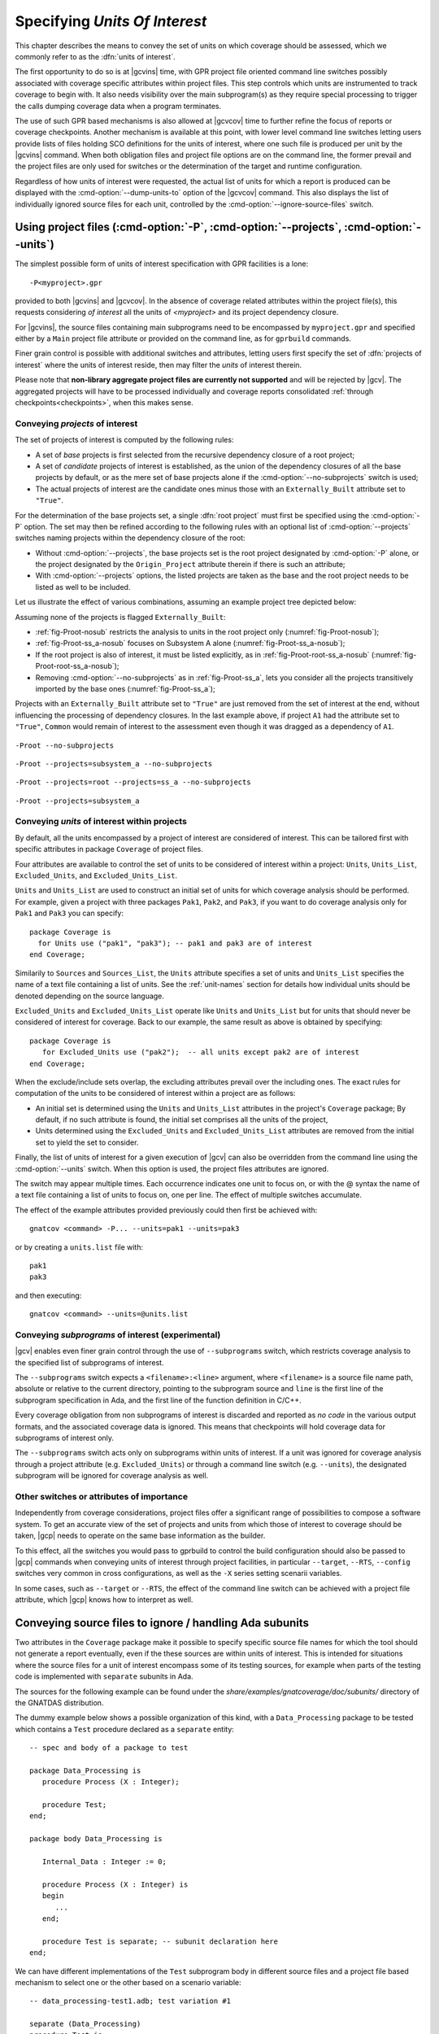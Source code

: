 .. _sunits:

Specifying *Units Of Interest*
==============================

This chapter describes the means to convey the set of units on which
coverage should be assessed, which we commonly refer to as the :dfn:`units of
interest`.

The first opportunity to do so is at |gcvins| time, with GPR project file
oriented command line switches possibly associated with coverage specific
attributes within project files. This step controls which units are
instrumented to track coverage to begin with. It also needs visibility
over the main subprogram(s) as they require special processing to trigger
the calls dumping coverage data when a program terminates.

The use of such GPR based mechanisms is also allowed at |gcvcov| time to
further refine the focus of reports or coverage checkpoints. Another mechanism
is available at this point, with lower level command line switches letting
users provide lists of files holding SCO definitions for the units of
interest, where one such file is produced per unit by the |gcvins| command.
When both obligation files and project file options are on the command line,
the former prevail and the project files are only used for switches or the
determination of the target and runtime configuration.

Regardless of how units of interest were requested, the actual list of units
for which a report is produced can be displayed with the
:cmd-option:`--dump-units-to` option of the |gcvcov| command. This also
displays the list of individually ignored source files for each unit,
controlled by the :cmd-option:`--ignore-source-files` switch.


.. _passing_gpr:

Using project files (:cmd-option:`-P`, :cmd-option:`--projects`, :cmd-option:`--units`)
---------------------------------------------------------------------------------------

The simplest possible form of units of interest specification with GPR
facilities is a lone::

  -P<myproject>.gpr

provided to both |gcvins| and |gcvcov|. In the absence of coverage related
attributes within the project file(s), this requests considering *of interest*
all the units of *<myproject>* and its project dependency closure.

For |gcvins|, the source files containing main subprograms need to be
encompassed by ``myproject.gpr`` and specified either by a ``Main``
project file attribute or provided on the command line, as for ``gprbuild``
commands.

Finer grain control is possible with additional switches and attributes,
letting users first specify the set of :dfn:`projects of interest` where the
units of interest reside, then may filter the *units* of interest therein.

Please note that **non-library aggregate project files are currently not
supported** and will be rejected by |gcv|. The aggregated projects will have
to be processed individually and coverage reports consolidated
:ref:`through checkpoints<checkpoints>`, when this makes sense.


Conveying *projects* of interest
********************************

The set of projects of interest is computed by the following rules:

- A set of *base* projects is first selected from the recursive
  dependency closure of a root project;

- A set of *candidate* projects of interest is established, as the union of the
  dependency closures of all the base projects by default, or as the mere set
  of base projects alone if the :cmd-option:`--no-subprojects` switch is used;

- The actual projects of interest are the candidate ones minus those
  with an ``Externally_Built`` attribute set to ``"True"``.

For the determination of the base projects set, a single :dfn:`root project`
must first be specified using the :cmd-option:`-P` option. The set may then be
refined according to the following rules with an optional list of
:cmd-option:`--projects` switches naming projects within the dependency closure
of the root:

- Without :cmd-option:`--projects`, the base projects set is the root project
  designated by :cmd-option:`-P` alone, or the project designated by the
  ``Origin_Project`` attribute therein if there is such an attribute;

- With :cmd-option:`--projects` options, the listed projects are taken as the
  base and the root project needs to be listed as well to be included.

Let us illustrate the effect of various combinations, assuming an example
project tree depicted below:

.. image:: prjtree.*
  :align: center

Assuming none of the projects is flagged ``Externally_Built``:

- :ref:`fig-Proot-nosub` restricts the analysis to units in the root
  project only (:numref:`fig-Proot-nosub`);

- :ref:`fig-Proot-ss_a-nosub` focuses on Subsystem A alone
  (:numref:`fig-Proot-ss_a-nosub`);

- If the root project is also of interest, it must be listed
  explicitly, as in :ref:`fig-Proot-root-ss_a-nosub`
  (:numref:`fig-Proot-root-ss_a-nosub`);

- Removing :cmd-option:`--no-subprojects` as in :ref:`fig-Proot-ss_a`, lets you
  consider all the projects transitively imported by the base ones
  (:numref:`fig-Proot-ss_a`);

Projects with an ``Externally_Built`` attribute set to ``"True"`` are
just removed from the set of interest at the end, without influencing
the processing of dependency closures. In the last example above, if
project ``A1`` had the attribute set to ``"True"``, ``Common`` would
remain of interest to the assessment even though it was dragged as a
dependency of ``A1``.


.. _fig-Proot-nosub:
.. figure:: Proot-nosub.*
  :align: center

  ``-Proot --no-subprojects``

.. _fig-Proot-ss_a-nosub:
.. figure:: Proot-ss_a-nosub.*
  :align: center

  ``-Proot --projects=subsystem_a --no-subprojects``

.. _fig-Proot-root-ss_a-nosub:
.. figure:: Proot-root-ss_a-nosub.*
  :align: center

  ``-Proot --projects=root --projects=ss_a --no-subprojects``

.. _fig-Proot-ss_a:
.. figure:: Proot-ss_a.*
  :align: center

  ``-Proot --projects=subsystem_a``

Conveying *units* of interest within projects
*********************************************

By default, all the units encompassed by a project of interest are considered
of interest. This can be tailored first with specific attributes in package
``Coverage`` of project files.

Four attributes are available to control the set of units to be considered of
interest within a project: ``Units``, ``Units_List``, ``Excluded_Units``, and
``Excluded_Units_List``.

``Units`` and ``Units_List`` are used to construct an initial set of units for
which coverage analysis should be performed.  For example, given a project
with three packages ``Pak1``, ``Pak2``, and ``Pak3``, if you want to do
coverage analysis only for ``Pak1`` and ``Pak3`` you can specify::

  package Coverage is
    for Units use ("pak1", "pak3"); -- pak1 and pak3 are of interest
  end Coverage;

Similarily to ``Sources`` and ``Sources_List``, the ``Units`` attribute
specifies a set of units and ``Units_List`` specifies the name of a text file
containing a list of units.  See the :ref:`unit-names` section for details
how individual units should be denoted depending on the source language.

``Excluded_Units`` and ``Excluded_Units_List`` operate like ``Units`` and
``Units_List`` but for units that should never be considered of interest for
coverage. Back to our example, the same result as above is obtained by
specifying::

   package Coverage is
      for Excluded_Units use ("pak2");  -- all units except pak2 are of interest
   end Coverage;

When the exclude/include sets overlap, the excluding attributes prevail
over the including ones. The exact rules for computation of the units to be
considered of interest within a project are as follows:

- An initial set is determined using the ``Units`` and ``Units_List``
  attributes in the project's ``Coverage`` package; By default, if no such
  attribute is found, the initial set comprises all the units of the project,

- Units determined using the ``Excluded_Units`` and ``Excluded_Units_List``
  attributes are removed from the initial set to yield the set to consider.

Finally, the list of units of interest for a given execution of |gcv| can also
be overridden from the command line using the :cmd-option:`--units` switch.
When this option is used, the project files attributes are ignored.

The switch may appear multiple times. Each occurrence indicates one
unit to focus on, or with the @ syntax the name of a text file
containing a list of units to focus on, one per line. The effect of
multiple switches accumulate.

The effect of the example attributes provided previously could then
first be achieved with::

  gnatcov <command> -P... --units=pak1 --units=pak3

or by creating a ``units.list`` file with::

  pak1
  pak3

and then executing::

  gnatcov <command> --units=@units.list

Conveying *subprograms* of interest (experimental)
**************************************************

|gcv| enables even finer grain control through the use of ``--subprograms``
switch, which restricts coverage analysis to the specified list of subprograms
of interest.

The ``--subprograms`` switch expects a ``<filename>:<line>`` argument, where
``<filename>`` is a source file name path, absolute or relative to the current
directory, pointing to the subprogram source and ``line`` is the first line of
the subprogram specification in Ada, and the first line of the function
definition in C/C++.

Every coverage obligation from non subprograms of interest is discarded and
reported as *no code* in the various output formats, and the associated coverage
data is ignored. This means that checkpoints will hold coverage data for
subprograms of interest only.

The ``--subprograms`` switch acts only on subprograms within units of interest.
If a unit was ignored for coverage analysis through a project attribute (e.g.
``Excluded_Units``) or through a command line switch (e.g. ``--units``), the
designated subprogram will be ignored for coverage analysis as well.

.. _gpr_context:

Other switches or attributes of importance
******************************************

Independently from coverage considerations, project files offer a significant
range of possibilities to compose a software system.  To get an
accurate view of the set of projects and units from which those of interest to
coverage should be taken, |gcp| needs to operate on the same base information
as the builder.

To this effect, all the switches you would pass to gprbuild to control the
build configuration should also be passed to |gcp| commands when conveying
units of interest through project facilities, in particular ``--target``,
``--RTS``, ``--config`` switches very common in cross configurations, as well
as the ``-X`` series setting scenarii variables.

In some cases, such as ``--target`` or ``--RTS``, the effect of the command
line switch can be achieved with a project file attribute, which |gcp| knows
how to interpret as well.

.. _ignore_source_files:

Conveying source files to ignore / handling Ada subunits
--------------------------------------------------------

Two attributes in the ``Coverage`` package make it possible to specify
specific source file names for which the tool should not generate a
report eventually, even if the these sources are within units of
interest. This is intended for situations where the source files for a
unit of interest encompass some of its testing sources, for example
when parts of the testing code is implemented with ``separate``
subunits in Ada.

The sources for the following example can be found under the
`share/examples/gnatcoverage/doc/subunits/` directory of the GNATDAS
distribution.

The dummy example below shows a possible organization of this kind,
with a ``Data_Processing`` package to be tested which contains a ``Test``
procedure declared as a ``separate`` entity::

  -- spec and body of a package to test

  package Data_Processing is
     procedure Process (X : Integer);

     procedure Test;
  end;

  package body Data_Processing is

     Internal_Data : Integer := 0;

     procedure Process (X : Integer) is
     begin
        ...
     end;

     procedure Test is separate; -- subunit declaration here
  end;

We can have different implementations of the ``Test`` subprogram body
in different source files and a project file based mechanism to select
one or the other based on a scenario variable::

  -- data_processing-test1.adb; test variation #1

  separate (Data_Processing)
  procedure Test is
  begin
     Process (X => 12);
     pragma Assert (Internal_Data > 0);
  end;

  -- data_processing-test2.adb; test variation #2

  separate (Data_Processing)
  procedure Test is
  begin
     Process (X => -8);
     pragma Assert (Internal_Data < 0);
  end;

  -- run_all.adb; main file to run the test

  with Data_Processing;
  procedure Run_All is
  begin
     Data_Processing.Test;
  end;

  -- Project file with a Body source file name selection in a
  -- Naming project package:

  project P is

    for Object_Dir use "obj";
    for Source_Dirs use ("src");
    for Main use ("run_all.adb");

    TEST := external ("TEST");
    package Naming is
      for Body ("data_processing.test") use "data_processing-" & TEST & ".adb";
    end Naming;
  end P;

Then we can build one variant or the other with::

  $ gprbuild -Pp.gpr -XTEST=test1
  $ gprbuild -Pp.gpr -XTEST=test2
  ...

As any testing code, such subunits usually need to be excluded from
the coverage analysis scope. However, even though implemented in
separate source files, subunits are technically not units on their
own, so could not be excluded alone by the unit-based mechanisms
presented in previous sections.

The two attributes introduced here allow the specification of file
names to be ignored as a list of globbing patterns akin to those
allowed in Unix shells. All source files whose *base* name matches any
of the patterns are excluded from the analysis and from the output
report. Since only base names are matched, the provided patterns to
ignore should not include any path or directory component.

The first attribute, ``Ignored_Source_Files``, expects a direct list
of patterns. Even though intended for subunits, the attribute allows
file names corresponding to regular units as well. For our dummy
example, this could be::

    package Coverage is
      for Ignored_Source_Files use ("*-test*.adb", "run_all.adb");
    end Coverage;

The second one, ``Ignored_Source_Files_List``, expects the name of
a text file which contains the list of globbing patterns to ignore,
one line per pattern.

To achieve the same effect as with the first attribute for our
example, we could create a text file named ``ignore.list`` which would
contain::

  *-test.adb
  run_all.adb

And then have::

    package Coverage is
      for Ignored_Source_Files_List use "ignore.list";
    end Coverage;

As a possible alternative to the project file attributes, the |gcvcov| and
|gcvins| commands accept a :cmd-option:`--ignore-source-files` switch on the
command line.

This option can appear multiple times on the command line. Each
occurrence expects a single argument which is either a globbing
pattern for the name of source files to ignore (as for a
``Ignored_Source_Files`` attribute), or a :term:`@listfile argument`
that contains a list of such patterns (as for a
``Ignored_Source_Files_List`` attribute), and the effects of all the
options accumulate.

The example attributes provided previously would become::

  gnatcov <command> --ignore-source-files=*-test.adb --ignore-source-files=run_all.adb

or::

  gnatcov <command> --ignore-source-files=@ignore.list

When ``--ignore-source-files`` is provided on the command line, all
the ``Ignored_Source_Files`` and ``Ignored_Source_Files_List``
attributes are ignored.

.. _unit-names:

Compilation unit vs source file names
-------------------------------------

For Ada, explicit *compilation unit* names are given to library level packages
or subprograms, case insensitive. This is what must be used in project file
attributes or :cmd-option:`--units` arguments to elaborate the set of
:dfn:`units of interest`, not source file names.

This offers a simple and consistent naming basis to users, orthogonal to the
unit/source name mapping. Consider, for example, a project file with the set
of declarations below, which parametrizes the source file name to use for the
body of a ``Logger`` package depending on the kind of build performed::

  type Build_Mode_Type is ("Production", "Debug");
  Build_Mode : Build_Mode_Type := external ("BUILD_MODE", "Debug");

  package Naming is
     case Build_Mode is
        when "Production" =>
           for Implementation ("Logger") use "production-logger.adb";
        when "Debug" =>
           for Implementation ("Logger") use "debug-logger.adb";
     end case;
  end Naming;

Regardless of the build mode, restricting the analysis to the ``Logger``
package would be achieved with :cmd-option:`-P<project> --units=logger` or with
a ``Units`` attribute such as::

  package Coverage is
     for Units use ("Logger"); -- compilation unit name here
  end Coverage;


Source file names are used in the output reports, still, either in source
location references as part of the :cmd-option:`=report` outputs, or as the
base filename of annotated source files for other formats. For our ``Logger``
case above, the analysis with, for example, :cmd-option:`--annotate=xcov` of a
program built in Debug mode would yield a ``debug-logger.adb.xcov`` annotated
source result.

For C, the notion of *translation unit* resolves to the set of tokens that the
compiler gets to work on, after the pre-processing expansion of macros,
#include directives and the like. This doesn't have an explicit name and
:dfn:`units of interest` must be designated by the toplevel source file names
from which object files are produced.

Typically, from a sample ``foo.c`` source like:

.. code-block:: c

   #include "foo.h"

   static int bar (void)
   { ... }

   ...
   void foo (int x)
   { ... }


excluding ``foo.c`` from the analysis scope can be achieved with::

  package Coverage is
     for Excluded_Units use ("foo.c"); /* source file name here  */
  end Coverage;

.. _passing_scos:

Providing coverage obligation files (:cmd-option:`--sid`)
---------------------------------------------------------

With the :cmd-option:`--sid` command line option, users can convey the set of
units of interest by directly providing the set of files which contain the
coverage obligations for those units.

One such file is produced for each unit instrumented by the |gcvins| command,
next to the object file for a unit, with a `.sid` extension which stands for
*Source Instrumentation Data*.

Each occurrence of :cmd-option:`--sid` on the command line expects a
single argument which specifies a set of units of interest. Multiple
occurrences are allowed and the sets accumulate. The argument might be
either the name of a single `.sid` file for a unit, or a
:term:`@listfile arguments <@listfile argument>` expected to contain a
list of such file names.

For example, focusing on Ada units ``u1``, ``u2`` and ``u3`` can be achieved
with either ``--sid=u1.sid --sid=u2.sid --sid=u3.sid``, with ``--sid=u3.sid
--sid=@lst12`` where ``lst12`` is a text file containing the first two SID
file names, or with other combinations alike.

